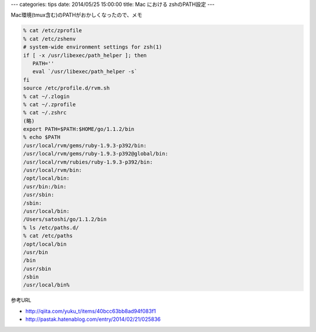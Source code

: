 ---
categories: tips
date: 2014/05/25 15:00:00
title: Mac における zshのPATH設定
---

Mac環境(tmux含む)のPATHがおかしくなったので、メモ

.. code-block:: none

  % cat /etc/zprofile
  % cat /etc/zshenv
  # system-wide environment settings for zsh(1)
  if [ -x /usr/libexec/path_helper ]; then
     PATH=''
     eval `/usr/libexec/path_helper -s`
  fi
  source /etc/profile.d/rvm.sh
  % cat ~/.zlogin
  % cat ~/.zprofile
  % cat ~/.zshrc
  (略)
  export PATH=$PATH:$HOME/go/1.1.2/bin
  % echo $PATH
  /usr/local/rvm/gems/ruby-1.9.3-p392/bin:
  /usr/local/rvm/gems/ruby-1.9.3-p392@global/bin:
  /usr/local/rvm/rubies/ruby-1.9.3-p392/bin:
  /usr/local/rvm/bin:
  /opt/local/bin:
  /usr/bin:/bin:
  /usr/sbin:
  /sbin:
  /usr/local/bin:
  /Users/satoshi/go/1.1.2/bin
  % ls /etc/paths.d/
  % cat /etc/paths
  /opt/local/bin
  /usr/bin
  /bin
  /usr/sbin
  /sbin
  /usr/local/bin%

参考URL

- http://qiita.com/yuku_t/items/40bcc63bb8ad94f083f1
- http://pastak.hatenablog.com/entry/2014/02/21/025836
